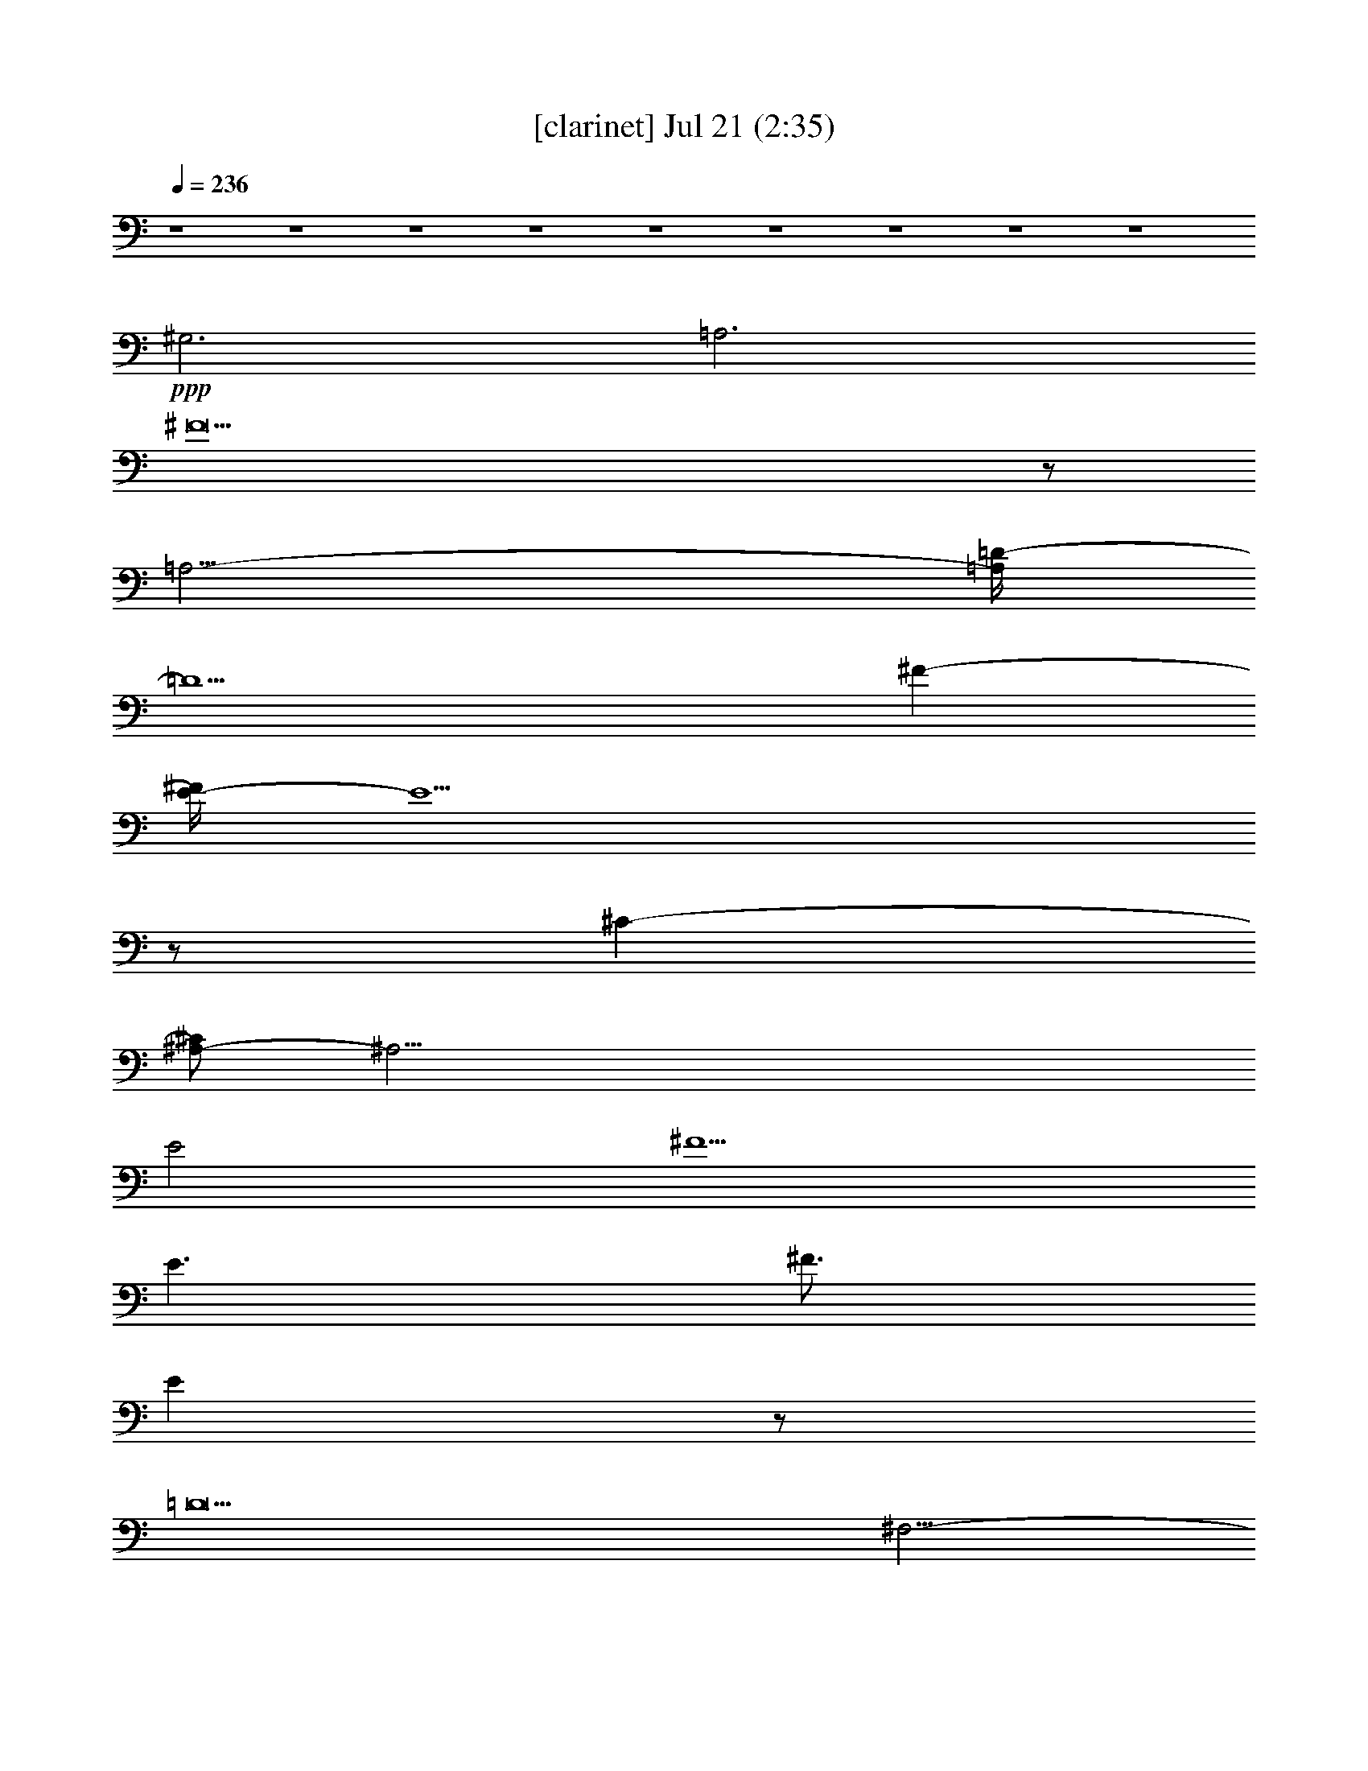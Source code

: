% 
% conversion by gongster54 
% http://fefeconv.mirar.org/?filter_user=gongster54&view=all 
% 21 Jul 21:25 
% using Firefern's ABC converter 
% 
% Artist: 
% Mood: unknown 
% 
% Playing multipart files: 
% /play <filename> <part> sync 
% example: 
% pippin does: /play weargreen 2 sync 
% samwise does: /play weargreen 3 sync 
% pippin does: /playstart 
% 
% If you want to play a solo piece, skip the sync and it will start without /playstart. 
% 
% 
% Recommended solo or ensemble configurations (instrument/file): 
% 

X:1 
T: [clarinet] Jul 21 (2:35) 
Z: Transcribed by Firefern's ABC sequencer 
% Transcribed for Lord of the Rings Online playing 
% Transpose: 0 (0 octaves) 
% Tempo factor: 100% 
L: 1/4 
K: C 
Q: 1/4=236 
z4 z4 z4 z4 z4 z4 z4 z4 z4 
+ppp+ ^G,3 
=A,3 
^F29/2 
z/2 
=A,11/4- 
[=A,/4=D/4-] 
=D5 
^F- 
[E/4-^F/4] 
E9/2 
z/2 
^C- 
[^A,/2-^C/2] 
^A,45/4 
E2 
^F5/2 
E3/2 
^F3/4 
E 
z/2 
=D13 
^F,11/4- 
[^F,/2B,/2-] 
B,4 
z/2 
=D- 
[=C3/4-=D3/4] 
=C4 
=A,5/4 
z/4 
^F,47/4 
=G,3 
=A,11/4 
z/2 
B,9/2- 
[=G,3/4-B,3/4] 
=G,/2- 
[=G,/4B,/4-] 
B,11/4 
z/4 
=D3 
^C15/2- 
[^C/2^F/2-] 
^F2- 
[^F/4=A/4-] 
=A3 
^F3 
z/4 
^F3/2 
E9/2- 
[E/4^F/4-] 
^F 
=D29/4 
z7/2 
=D5/4 
E19/4 
=D5/4 
=D19/4 
z/4 
B, 
z4 z3/4 
^A,5/4- 
[^A,/4B,/4-] 
B,5/2 
^F2- 
[E/2-^F/2] 
E3/4- 
[E/4^F/4-] 
^F 
E43/4 
z4 z2 
^F 
z/4 
=A3/4 
z7/4 
^F 
E- 
[E/4^F/4-] 
^F57/4 
z3/4 
=A,11/4- 
[=A,/4=D/4-] 
=D5 
^F- 
[E/4-^F/4] 
E9/2 
z/2 
^C- 
[^A,/2-^C/2] 
^A,45/4 
E2 
^F5/2 
E3/2 
^F3/4 
E 
z/2 
=D13 
^F,11/4- 
[^F,/2B,/2-] 
B,4 
z/2 
=D3/4- 
[=C-=D] 
=C15/4 
z/4 
=A,5/4 
z/4 
^F,47/4 
=G,3 
=A,11/4 
z/2 
B,9/2- 
[=G,3/4-B,3/4] 
=G,/2- 
[=G,/4B,/4-] 
B,11/4 
z/4 
=D3 
^C15/2- 
[^C/2^F/2-] 
^F2- 
[^F/4=A/4-] 
=A3 
^F3 
z/4 
^F3/2 
E9/2- 
[E/4^F/4-] 
^F 
=D29/4 
z7/2 
=D5/4 
E19/4 
=D5/4 
=D19/4 
z/4 
B, 
z4 z3/4 
^A,5/4- 
[^A,/4B,/4-] 
B,5/2 
^F2- 
[E/2-^F/2] 
E3/4- 
[E/4^F/4-] 
^F 
E43/4 
z4 z2 
^F 
z/4 
=A3/4 
z7/4 
^F 
E- 
[E/4^F/4-] 
^F57/4 
z3/4 
=A,11/4- 
[=A,/4=D/4-] 
=D5 
^F- 
[E/4-^F/4] 
E9/2 
z/2 
^C- 
[^A,/2-^C/2] 
^A,45/4 
E2 
^F5/2 
E3/2 
^F3/4 
E 
z/2 
=D13 
^F,11/4- 
[^F,/2B,/2-] 
B,4 
z/2 
=D3/4- 
[=C-=D] 
=C15/4 
z/4 
=A,5/4 
z/4 
^F,47/4 
=G,13/4 
=A,11/4 
B,17/4- 
[B,/4E/4-] 
E3/2 
E- 
[=D/4-E/4] 
=D13/4 
z/2 
=D- 
[=D/4^F/4-] 
^F9/2 
E5/4- 
[E/4^F/4-] 
^F3/4 
E 
=D11/4- 
[B,/4-=D/4] 
B,5/4 
=A,11/4 
B,11/4- 
[B,/4^C/4-] 
^C3 
z7/4 
=D5/4- 
[=D3/2^F3/2-] 
^F11/4 
z7/4 
^F7/2 
z/2 
E 
=D 
E17/4- 
[E/4^F/4-] 
^F5/4 
B,5- 
[B,/4=C/4-] 
=C3/4- 
[=C/2^C/2-] 
^C7/4 
z5/2 
B,7/4 
^C4 
^F4- 
[^F/4=A/4-] 
=A13 


X:2 
T: [harp] Jul 21 (2:35) 
Z: Transcribed by Firefern's ABC sequencer 
% Transcribed for Lord of the Rings Online playing 
% Transpose: 0 (0 octaves) 
% Tempo factor: 100% 
L: 1/4 
K: C 
Q: 1/4=236 
z4 z4 z4 z4 z2 
+mp+ [=A,/2^C/2E/2] 
z/2 
[=A,/2^C/2E/2] 
z/2 
[=A,/2^C/2E/2] 
z/2 
[=A,/2^C/2E/2] 
z/2 
[=A,/2^C/2E/2] 
z/2 
[=A,/2^C/2E/2] 
z/2 
[=A,/2^C/2E/2] 
z/2 
[=A,/2^C/2E/2] 
z/2 
[=A,/2^C/2E/2] 
z/2 
[^G,/2-=C/2^D/2-] 
[^G,/4^D/4] 
z/4 
[^G,/2-=C/2^D/2-] 
[^G,/4^D/4] 
z/4 
[^G,/2=C/2^D/2-] 
^D/4 
z/4 
[=A,3/4^C3/4-E3/4-] 
[^C/4E/4] 
z4 z4 z3 
[=A,/2=D/2-^F/2] 
=D/4 
z/4 
[=A,/2=D/2^F/2] 
z/2 
[=A,/2=D/2^F/2] 
z/2 
[=A,/2=D/2^F/2] 
z/2 
[=A,/2=D/2^F/2] 
z/2 
[=A,/2=D/2^F/2] 
z/2 
[=A,/2=D/2^F/2] 
z/2 
[=A,/2=D/2^F/2] 
z/2 
[=A,/2=D/2^F/2] 
z/2 
[=A,/2=D/2^F/2-] 
^F/4 
z/4 
[=A,/2=D/2^F/2] 
z/2 
[=A,/2=D/2^F/2-] 
^F/4 
z/4 
[=A,/2=D/2^F/2-] 
^F/4 
z/4 
[=A,/2=D/2^F/2] 
z/2 
[=A,/2=D/2^F/2] 
z/2 
[=A,/2=D/2^F/2] 
z/2 
[=A,/2=D/2^F/2] 
z/2 
[=A,/2=D/2^F/2-] 
^F/4 
z/4 
[=A,/2=D/2^F/2] 
z/2 
[=A,/2=D/2^F/2] 
z/2 
[=A,/2=D/2^F/2-] 
^F/4 
z/4 
[=A,/2=D/2^F/2] 
z/2 
[=A,/2=D/2^F/2] 
z/2 
[=A,/2=D/2^F/2] 
z/2 
[^A,/2^C/2^F/2-] 
^F/4 
z/4 
[^A,/2^C/2^F/2-] 
^F/4 
z/4 
[^A,/2^C/2^F/2] 
z/2 
[^A,/2^C/2^F/2-] 
^F/4 
z/4 
[^A,/2^C/2^F/2-] 
^F/4 
z/4 
[^A,/2^C/2^F/2] 
z/2 
[^A,/2^C/2^F/2] 
z/2 
[^A,/2^C/2^F/2-] 
^F/4 
z/4 
[^A,/2^C/2^F/2] 
z/2 
[^A,/2^C/2^F/2] 
z/2 
[^A,/2^C/2^F/2] 
z/2 
[^A,/2^C/2^F/2] 
z/2 
[^A,/2^C/2^F/2] 
z/2 
[^A,/2^C/2^F/2] 
z/2 
[^A,/2^C/2^F/2] 
z/2 
[^A,/2^C/2^F/2] 
z/2 
[^A,/2^C/2^F/2] 
z/2 
[^A,/2^C/2^F/2] 
z/2 
[^A,/2^C/2^F/2] 
z/2 
[^A,/2^C/2^F/2] 
z/2 
[^A,/2^C/2^F/2] 
z/2 
[^A,/4^C/4-^F/4-] 
[^C/4^F/4] 
z/2 
[^A,/2^C/2^F/2] 
z/2 
[^A,/2^C/2^F/2] 
z/2 
[B,/2=D/2^F/2-] 
^F/4 
z/4 
[B,/2=D/2^F/2] 
z/2 
[B,/2=D/2^F/2-] 
^F/4 
z/4 
[B,/2=D/2^F/2] 
z/2 
[B,/2=D/2^F/2] 
z/2 
[B,/2=D/2^F/2] 
z/2 
[B,/2=D/2^F/2] 
z/2 
[B,/2=D/2^F/2] 
z/2 
[B,/2=D/2^F/2-] 
^F/4 
z/4 
[B,/2=D/2^F/2] 
z/2 
[B,/2=D/2^F/2] 
z/2 
[B,/2=D/2^F/2] 
z/2 
[B,/2=D/2^F/2] 
z/2 
[B,/2=D/2^F/2] 
z/2 
[B,/2=D/2^F/2-] 
^F/4 
z/4 
[B,/2=D/2^F/2] 
z/2 
[B,/2=D/2^F/2] 
z/2 
[B,/2=D/2^F/2] 
z/2 
[B,/2=D/2^F/2-] 
^F/4 
z/4 
[B,/2=D/2^F/2] 
z/2 
[B,/2=D/2^F/2] 
z/2 
[B,/2=D/2^F/2] 
z/2 
[B,/2=D/2^F/2] 
z/2 
[B,/2=D/2^F/2-] 
^F/4 
z/4 
[=A,/2=C/2^F/2-] 
^F/4 
z/4 
[=A,/2=C/2^F/2] 
z/2 
[=A,/2=C/2^F/2] 
z/2 
[=A,/2=C/2^F/2] 
z/2 
[=A,/2=C/2^F/2] 
z/2 
[=A,/2=C/2^F/2] 
z/2 
[=A,/2=C/2^F/2] 
z/2 
[=A,/2=C/2^F/2] 
z/2 
[=A,/2=C/2^F/2] 
z/2 
[=A,/2=C/2^F/2] 
z/2 
[=A,/2=C/2^F/2] 
z/2 
[=A,/2=C/2^F/2] 
z/2 
[=A,/2=C/2^F/2] 
z/2 
[=A,/2=C/2^F/2] 
z/2 
[=A,/2=C/2^F/2] 
z/2 
[=A,/2=C/2^F/2] 
z/2 
[=A,/2=C/2^F/2] 
z/2 
[=A,/2=C/2^F/2] 
z/2 
[=A,/2=C/2^F/2] 
z/2 
[=A,/2=C/2^F/2] 
z/2 
[=A,/2=C/2^F/2] 
z/2 
[=A,/2=C/2^F/2] 
z/2 
[=A,/2=C/2^F/2] 
z/2 
[=A,/2=C/2^F/2] 
z/2 
[B,/2=D/2=G/2] 
z/2 
[B,/2=D/2=G/2] 
z/2 
[B,/2=D/2=G/2] 
z/2 
[B,/2=D/2=G/2] 
z/2 
[B,/2=D/2=G/2] 
z/2 
[B,/2=D/2=G/2] 
z/2 
[B,/2=D/2=G/2] 
z/2 
[B,/2=D/2=G/2] 
z/2 
[B,/2=D/2=G/2] 
z/2 
[B,/2=D/2=G/2] 
z/2 
[B,/2=D/2=G/2] 
z/2 
[B,/4=D/4-=G/4-] 
[=D/4=G/4] 
z/2 
[^C/2E/2=A/2-] 
=A/4 
z/4 
[^C/2E/2=A/2-] 
=A/4 
z/4 
[^C/2E/2=A/2] 
z/2 
[^C/2E/2=A/2] 
z/2 
[^C/2E/2=A/2] 
z/2 
[^C/2E/2=A/2] 
z/2 
[^C/2E/2=A/2] 
z/2 
[^C/2E/2=A/2] 
z/2 
[^C/2E/2=A/2] 
z/2 
[^C/2E/2=A/2] 
z/2 
[^C/2E/2=A/2] 
z/2 
[^C/2E/2=A/2] 
z/2 
[=A,/4-=D/4-^F/4] 
[=A,/4=D/4] 
z/2 
[=A,/2=D/2-^F/2] 
=D/4 
z/4 
[=A,/2=D/2^F/2] 
z/2 
[=A,/2=D/2^F/2] 
z/2 
[=A,/2=D/2^F/2] 
z/2 
[=A,/4=D/4-^F/4-] 
[=D/4^F/4-] 
^F/4 
z/4 
[^A,/2^C/2^F/2-] 
^F/4 
z/4 
[^A,/2^C/2^F/2] 
z/2 
[^A,/2^C/2^F/2] 
z/2 
[^A,/2^C/2^F/2] 
z/2 
[^A,/2^C/2^F/2] 
z/2 
[^A,/2^C/2^F/2] 
z/2 
[B,/2=D/2^F/2-] 
^F/4 
z/4 
[B,/2=D/2^F/2] 
z/2 
[B,/2=D/2^F/2] 
z/2 
[B,/2=D/2^F/2] 
z/2 
[B,/2=D/2^F/2] 
z/2 
[B,/2=D/2^F/2-] 
^F/4 
z/4 
[B,/2^D/2^F/2-] 
^F/4 
z/4 
[B,/2^D/2^F/2] 
z/2 
[B,/2^D/2^F/2-] 
^F/4 
z/4 
[B,/2^D/2^F/2] 
z/2 
[B,/2^D/2^F/2] 
z/2 
[B,/2^D/2^F/2] 
z/2 
[B,/2E/2^G/2-] 
^G/4 
z/4 
[B,/2E/2^G/2] 
z/2 
[B,/2E/2^G/2-] 
^G/4 
z/4 
[B,/2E/2^G/2-] 
^G/4 
z/4 
[B,/2E/2^G/2] 
z/2 
[B,/2E/2^G/2] 
z/2 
[B,/2E/2^G/2] 
z/2 
[B,/2E/2^G/2] 
z/2 
[B,/2E/2^G/2] 
z/2 
[B,/2E/2^G/2] 
z/2 
[B,/2E/2^G/2] 
z/2 
[B,/2E/2^G/2] 
z/2 
[B,/2E/2^G/2] 
z/2 
[B,/2E/2^G/2] 
z/2 
[B,/2E/2^G/2] 
z/2 
[B,/2E/2^G/2] 
z/2 
[B,/2E/2^G/2] 
z/2 
[B,/2E/2^G/2] 
z/2 
[B,/2E/2^G/2] 
z/2 
[B,/2E/2^G/2] 
z/2 
[B,/2E/2^G/2] 
z/2 
[B,/2E/2^G/2] 
z/2 
[B,/2E/2^G/2] 
z/2 
[B,/2E/2^G/2-] 
^G/4 
z/4 
[^C/2E/2=A/2] 
z/2 
[^C/2E/2=A/2] 
z/2 
[^C/2E/2=A/2] 
z/2 
[^C/2E/2=A/2] 
z/2 
[^C/2E/2=A/2] 
z/2 
[^C/2E/2=A/2] 
z/2 
[^C3/4-E3/4-=A3/4] 
[^C/4E/4] 
z 
[^CE=A] 
z 
[^CE-=A] 
E/4 
z3/4 
[^CE=A] 
z4 z4 z3 
[=A,/2=D/2^F/2] 
z/2 
[=A,/2=D/2^F/2] 
z/2 
[=A,/2=D/2^F/2] 
z/2 
[=A,/2=D/2^F/2] 
z/2 
[=A,/4=D/4-^F/4-] 
[=D/4^F/4] 
z/2 
[=A,/2=D/2^F/2] 
z/2 
[=A,/2=D/2^F/2] 
z/2 
[=A,/2=D/2^F/2] 
z/2 
[=A,/2=D/2^F/2] 
z/2 
[=A,/2=D/2^F/2] 
z/2 
[=A,/2=D/2^F/2] 
z/2 
[=A,/2=D/2^F/2] 
z/2 
[=A,/2=D/2^F/2] 
z/2 
[=A,/2=D/2^F/2] 
z/2 
[=A,/2=D/2^F/2] 
z/2 
[=A,/2=D/2^F/2] 
z/2 
[=A,/4=D/4-^F/4-] 
[=D/4^F/4] 
z/2 
[=A,/2=D/2^F/2] 
z/2 
[=A,/2=D/2^F/2] 
z/2 
[=A,/2=D/2^F/2] 
z/2 
[=A,/2=D/2^F/2] 
z/2 
[=A,/2=D/2^F/2] 
z/2 
[=A,/2=D/2^F/2] 
z/2 
[=A,/2=D/2^F/2-] 
^F/4 
z/4 
[^A,/2^C/2^F/2-] 
^F/4 
z/4 
[^A,/2^C/2^F/2] 
z/2 
[^A,/2^C/2^F/2] 
z/2 
[^A,/2^C/2^F/2] 
z/2 
[^A,/2^C/2^F/2] 
z/2 
[^A,/2^C/2^F/2] 
z/2 
[^A,/2^C/2^F/2] 
z/2 
[^A,/2^C/2^F/2] 
z/2 
[^A,/4-^C/4^F/4-] 
[^A,/4^F/4] 
z/2 
[^A,/4-^C/4^F/4-] 
[^A,/4^F/4] 
z/2 
[^A,/2^C/2^F/2] 
z/2 
[^A,/2^C/2^F/2] 
z/2 
[^A,/2^C/2^F/2] 
z/2 
[^A,/2^C/2^F/2] 
z/2 
[^A,/4-^C/4^F/4-] 
[^A,/4^F/4] 
z/2 
[^A,/2^C/2^F/2] 
z/2 
[^A,/2^C/2^F/2] 
z/2 
[^A,/4-^C/4^F/4-] 
[^A,/4^F/4] 
z/2 
[^A,/4-^C/4^F/4-] 
[^A,/4^F/4] 
z/2 
[^A,/2^C/2^F/2] 
z/2 
[^A,/2^C/2^F/2] 
z/2 
[^A,/2^C/2^F/2] 
z/2 
[^A,/4^C/4-^F/4-] 
[^C/4^F/4] 
z/2 
[^A,/2^C/2^F/2] 
z/2 
[B,/2=D/2^F/2-] 
^F/4 
z/4 
[B,/2=D/2^F/2] 
z/2 
[B,/2=D/2^F/2] 
z/2 
[B,/2=D/2^F/2] 
z/2 
[B,/2=D/2^F/2] 
z/2 
[B,/2=D/2^F/2] 
z/2 
[B,/2=D/2^F/2] 
z/2 
[B,/2=D/2^F/2] 
z/2 
[B,/2=D/2^F/2] 
z/2 
[B,/2=D/2^F/2] 
z/2 
[B,/2=D/2^F/2] 
z/2 
[B,/2=D/2^F/2] 
z/2 
[B,/2=D/2^F/2] 
z/2 
[B,/2=D/2^F/2] 
z/2 
[B,/2=D/2^F/2] 
z/2 
[B,/2=D/2^F/2] 
z/2 
[B,/2=D/2^F/2] 
z/2 
[B,/2=D/2^F/2] 
z/2 
[B,/2=D/2^F/2] 
z/2 
[B,/2=D/2^F/2] 
z/2 
[B,/2=D/2^F/2] 
z/2 
[B,/2=D/2^F/2] 
z/2 
[B,/4=D/4-^F/4-] 
[=D/4^F/4] 
z/2 
[B,/2=D/2^F/2] 
z/2 
[=A,/2=C/2^F/2-] 
^F/4 
z/4 
[=A,/2=C/2^F/2] 
z/2 
[=A,/2=C/2^F/2] 
z/2 
[=A,/2=C/2^F/2] 
z/2 
[=A,/2=C/2^F/2] 
z/2 
[=A,/2=C/2^F/2] 
z/2 
[=A,/2=C/2^F/2] 
z/2 
[=A,/2=C/2^F/2] 
z/2 
[=A,/4=C/4-^F/4-] 
[=C/4^F/4] 
z/2 
[=A,/2=C/2^F/2] 
z/2 
[=A,/2=C/2^F/2] 
z/2 
[=A,/2=C/2^F/2] 
z/2 
[=A,/2=C/2^F/2] 
z/2 
[=A,/2=C/2^F/2] 
z/2 
[=A,/2=C/2^F/2] 
z/2 
[=A,/2=C/2^F/2] 
z/2 
[=A,/2=C/2^F/2] 
z/2 
[=A,/4=C/4-^F/4-] 
[=C/4^F/4] 
z/2 
[=A,/2=C/2^F/2] 
z/2 
[=A,/2=C/2^F/2] 
z/2 
[=A,/2=C/2^F/2] 
z/2 
[=A,/2=C/2^F/2] 
z/2 
[=A,/2=C/2^F/2] 
z/2 
[=A,/4=C/4-^F/4-] 
[=C/4^F/4-] 
^F/4 
z/4 
[B,/2=D/2=G/2] 
z/2 
[B,/2=D/2=G/2] 
z/2 
[B,/2=D/2=G/2] 
z/2 
[B,/2=D/2=G/2] 
z/2 
[B,/2=D/2=G/2] 
z/2 
[B,/2=D/2=G/2] 
z/2 
[B,/2=D/2=G/2] 
z/2 
[B,/2=D/2=G/2] 
z/2 
[B,/2=D/2=G/2] 
z/2 
[B,/2=D/2=G/2] 
z/2 
[B,/2=D/2=G/2] 
z/2 
[B,/4=D/4-=G/4-] 
[=D/4=G/4] 
z/2 
[^A,/4^C/4-^F/4-] 
[^C/4^F/4] 
z/2 
[^A,/2^C/2^F/2] 
z/2 
[^A,/2^C/2^F/2] 
z/2 
[^A,/2^C/2^F/2] 
z/2 
[^A,/2^C/2^F/2] 
z/2 
[^A,/2^C/2^F/2] 
z/2 
[^A,/2^C/2^F/2] 
z/2 
[^A,/2^C/2^F/2] 
z/2 
[^A,/2^C/2^F/2] 
z/2 
[^A,/2^C/2^F/2] 
z/2 
[^A,/2^C/2^F/2] 
z/2 
[^A,/2^C/2^F/2] 
z/2 
[=A,/2=D/2^F/2-] 
^F/4 
z/4 
[=A,/2=D/2^F/2] 
z/2 
[=A,/2=D/2^F/2] 
z/2 
[=A,/2=D/2^F/2] 
z/2 
[=A,/2=D/2^F/2] 
z/2 
[=A,/2=D/2^F/2-] 
^F/4 
z/4 
[^A,/2^C/2^F/2-] 
^F/4 
z/4 
[^A,/2^C/2^F/2] 
z/2 
[^A,/2^C/2^F/2] 
z/2 
[^A,/2^C/2^F/2] 
z/2 
[^A,/2^C/2^F/2] 
z/2 
[^A,/2^C/2^F/2-] 
^F/4 
z/4 
[B,/2=D/2^F/2-] 
^F/4 
z/4 
[B,/2=D/2^F/2-] 
^F/4 
z/4 
[B,/2=D/2^F/2-] 
^F/4 
z/4 
[B,/2=D/2^F/2] 
z/2 
[B,/2=D/2^F/2] 
z/2 
[B,/2=D/2^F/2-] 
^F/4 
z/4 
[B,/2^D/2^F/2-] 
^F/4 
z/4 
[B,/2^D/2^F/2-] 
^F/4 
z/4 
[B,/2^D/2^F/2] 
z/2 
[B,/2^D/2^F/2] 
z/2 
[B,/2^D/2^F/2-] 
^F/4 
z/4 
[B,/2^D/2^F/2] 
z/2 
[B,/2-E/2^G/2] 
B,/4 
z/4 
[B,/2E/2^G/2-] 
^G/4 
z/4 
[B,/2E/2^G/2-] 
^G/4 
z/4 
[B,/2E/2^G/2] 
z/2 
[B,/2E/2^G/2] 
z/2 
[B,/2E/2^G/2] 
z/2 
[B,/2E/2^G/2] 
z/2 
[B,/2E/2^G/2] 
z/2 
[B,/2E/2^G/2] 
z/2 
[B,/2E/2^G/2] 
z/2 
[B,/4E/4-^G/4-] 
[E/4^G/4] 
z/2 
[B,/4E/4-^G/4-] 
[E/4^G/4-] 
^G/4 
z/4 
[^C/2E/2=A/2] 
z/2 
[^C/2E/2=A/2] 
z/2 
[^C/2E/2=A/2] 
z/2 
[^C/2E/2=A/2] 
z/2 
[^C/2E/2=A/2] 
z/2 
[^C/2E/2=A/2] 
z/2 
[^C/2E/2=A/2] 
z/2 
[^C/2E/2=A/2] 
z/2 
[^C/2E/2=A/2] 
z/2 
[^C/2E/2=A/2] 
z/2 
[^C/2E/2=A/2] 
z/2 
[^C/2E/2=A/2] 
z/2 
[=A,/2=D/2^F/2] 
z/2 
[=A,/2=D/2^F/2] 
z/2 
[=A,/2=D/2^F/2] 
z/2 
[=A,/2=D/2^F/2] 
z/2 
[=A,/2=D/2^F/2] 
z/2 
[=A,/2=D/2^F/2] 
z/2 
[B,/2=D/2=G/2] 
z/2 
[B,/2=D/2=G/2] 
z/2 
[B,/2=D/2=G/2] 
z/2 
[B,/2=D/2=G/2] 
z/2 
[B,/2=D/2=G/2] 
z/2 
[B,/4=D/4-=G/4-] 
[=D/4=G/4] 
z/2 
[=A,3/4=D3/4^F3/4] 
z4 z4 z13/4 
[=A,/2=D/2^F/2] 
z/2 
[=A,/2=D/2^F/2] 
z/2 
[=A,/2=D/2^F/2] 
z/2 
[=A,/2=D/2^F/2] 
z/2 
[=A,/2=D/2^F/2] 
z/2 
[=A,/2=D/2^F/2] 
z/2 
[=A,/2=D/2^F/2] 
z/2 
[=A,/2=D/2^F/2] 
z/2 
[=A,/2=D/2^F/2] 
z/2 
[=A,/2=D/2^F/2] 
z/2 
[=A,/2=D/2^F/2] 
z/2 
[=A,/2=D/2^F/2] 
z/2 
[=A,/2=D/2^F/2] 
z/2 
[=A,/2=D/2^F/2] 
z/2 
[=A,/2=D/2^F/2] 
z/2 
[=A,/2=D/2^F/2] 
z/2 
[=A,/4=D/4-^F/4-] 
[=D/4^F/4] 
z/2 
[=A,/4=D/4-^F/4-] 
[=D/4^F/4] 
z/2 
[=A,/4=D/4-^F/4-] 
[=D/4^F/4] 
z/2 
[=A,/2=D/2^F/2] 
z/2 
[=A,/4=D/4-^F/4-] 
[=D/4^F/4] 
z/2 
[=A,/2=D/2^F/2] 
z/2 
[=A,/2=D/2^F/2] 
z/2 
[=A,/4=D/4-^F/4-] 
[=D/4^F/4] 
z/2 
[^A,/2^C/2^F/2-] 
^F/4 
z/4 
[^A,/2^C/2^F/2] 
z/2 
[^A,/2^C/2^F/2] 
z/2 
[^A,/2^C/2^F/2] 
z/2 
[^A,/4^C/4-^F/4-] 
[^C/4^F/4] 
z/2 
[^A,/4^C/4-^F/4-] 
[^C/4^F/4] 
z/2 
[^A,/2^C/2^F/2] 
z/2 
[^A,/2^C/2^F/2] 
z/2 
[^A,/2^C/2^F/2] 
z/2 
[^A,/4-^C/4^F/4-] 
[^A,/4^F/4] 
z/2 
[^A,/2^C/2^F/2] 
z/2 
[^A,/2^C/2^F/2] 
z/2 
[^A,/2^C/2^F/2] 
z/2 
[^A,/4-^C/4^F/4-] 
[^A,/4^F/4] 
z/2 
[^A,/2^C/2^F/2] 
z/2 
[^A,/2^C/2^F/2] 
z/2 
[^A,/2^C/2^F/2] 
z/2 
[^A,/2^C/2^F/2] 
z/2 
[^A,/2^C/2^F/2] 
z/2 
[^A,/2^C/2^F/2] 
z/2 
[^A,/2^C/2^F/2] 
z/2 
[^A,/4^C/4-^F/4-] 
[^C/4^F/4] 
z/2 
[^A,/2^C/2^F/2] 
z/2 
[^A,/4^C/4-^F/4-] 
[^C/4^F/4] 
z/2 
[B,/2=D/2^F/2-] 
^F/4 
z/4 
[B,/2=D/2^F/2] 
z/2 
[B,/2=D/2^F/2] 
z/2 
[B,/2=D/2^F/2] 
z/2 
[B,/2=D/2^F/2] 
z/2 
[B,/2=D/2^F/2] 
z/2 
[B,/2=D/2^F/2] 
z/2 
[B,/2=D/2^F/2] 
z/2 
[B,/2=D/2^F/2] 
z/2 
[B,/2=D/2^F/2] 
z/2 
[B,/2=D/2^F/2] 
z/2 
[B,/2=D/2^F/2] 
z/2 
[B,/2=D/2^F/2] 
z/2 
[B,/2=D/2^F/2] 
z/2 
[B,/2=D/2^F/2] 
z/2 
[B,/2=D/2^F/2] 
z/2 
[B,/2=D/2^F/2] 
z/2 
[B,/2=D/2^F/2] 
z/2 
[B,/2=D/2^F/2] 
z/2 
[B,/2=D/2^F/2] 
z/2 
[B,/4=D/4-^F/4-] 
[=D/4^F/4] 
z/2 
[B,/4=D/4-^F/4-] 
[=D/4^F/4] 
z/2 
[B,/2=D/2^F/2] 
z/2 
[B,/2=D/2^F/2] 
z/2 
[=A,/2=C/2^F/2] 
z/2 
[=A,/2=C/2^F/2] 
z/2 
[=A,/2=C/2^F/2] 
z/2 
[=A,/2=C/2^F/2] 
z/2 
[=A,/2=C/2^F/2] 
z/2 
[=A,/2=C/2^F/2] 
z/2 
[=A,/2=C/2^F/2] 
z/2 
[=A,/2=C/2^F/2] 
z/2 
[=A,/2=C/2^F/2] 
z/2 
[=A,/2=C/2^F/2] 
z/2 
[=A,/2=C/2^F/2] 
z/2 
[=A,/2=C/2^F/2] 
z/2 
[=A,/2=C/2^F/2] 
z/2 
[=A,/2=C/2^F/2] 
z/2 
[=A,/2=C/2^F/2] 
z/2 
[=A,/2=C/2^F/2] 
z/2 
[=A,/2=C/2^F/2] 
z/2 
[=A,/2=C/2^F/2] 
z/2 
[=A,/2=C/2^F/2] 
z/2 
[=A,/2=C/2^F/2] 
z/2 
[=A,/4=C/4-^F/4-] 
[=C/4^F/4] 
z/2 
[=A,/2=C/2^F/2] 
z/2 
[=A,/2=C/2^F/2] 
z/2 
[=A,/4=C/4-^F/4-] 
[=C/4^F/4] 
z/2 
[B,/2=D/2=G/2] 
z/2 
[B,/2=D/2=G/2] 
z/2 
[B,/2=D/2=G/2] 
z/2 
[B,/2=D/2=G/2] 
z/2 
[B,/2=D/2=G/2] 
z/2 
[B,/4-=D/4-=G/4] 
[B,/4=D/4] 
z/2 
[B,/2=D/2=G/2] 
z/2 
[B,/2=D/2=G/2] 
z/2 
[B,/2=D/2=G/2] 
z/2 
[B,/2=D/2=G/2] 
z/2 
[B,/4=D/4-=G/4-] 
[=D/4=G/4] 
z/2 
[B,/4=D/4=G/4-] 
=G/4 
z/2 
[^A,/4^C/4-^F/4-] 
[^C/4^F/4] 
z/2 
[^A,/2^C/2^F/2] 
z/2 
[^A,/2^C/2^F/2] 
z/2 
[^A,/2^C/2^F/2] 
z/2 
[^A,/2^C/2^F/2] 
z/2 
[^A,/2^C/2^F/2] 
z/2 
[^A,/4-^C/4^F/4-] 
[^A,/4^F/4] 
z/2 
[^A,/2^C/2^F/2] 
z/2 
[^A,/2^C/2^F/2] 
z/2 
[^A,/4^C/4-^F/4-] 
[^C/4^F/4] 
z/2 
[^A,/2^C/2^F/2] 
z/2 
[^A,/4-^C/4^F/4-] 
[^A,/4^F/4] 
z/2 
[=A,/2=D/2^F/2-] 
^F/4 
z/4 
[=A,/2=D/2^F/2-] 
^F/4 
z/4 
[=A,/4=D/4-^F/4-] 
[=D/4^F/4] 
z/2 
[=A,/2=D/2^F/2] 
z/2 
[=A,/2=D/2^F/2] 
z/2 
[=A,/4=D/4-^F/4-] 
[=D/4^F/4-] 
^F/4 
z/4 
[^A,/2^C/2^F/2-] 
^F/4 
z/4 
[^A,/2^C/2^F/2] 
z/2 
[^A,/2^C/2^F/2] 
z/2 
[^A,/2^C/2^F/2] 
z/2 
[^A,/2^C/2^F/2] 
z/2 
[^A,/2^C/2^F/2] 
z/2 
[B,/2=D/2^F/2-] 
^F/4 
z/4 
[B,/2=D/2^F/2] 
z/2 
[B,/2=D/2^F/2] 
z/2 
[B,/2=D/2^F/2] 
z/2 
[B,/2=D/2^F/2] 
z/2 
[B,/2=D/2^F/2-] 
^F/4 
z/4 
[B,/2^D/2^F/2-] 
^F/4 
z/4 
[B,/2^D/2^F/2-] 
^F/4 
z/4 
[B,/2^D/2^F/2] 
z/2 
[B,/2^D/2^F/2] 
z/2 
[B,/2^D/2^F/2-] 
^F/4 
z/4 
[B,/2^D/2^F/2] 
z/2 
[B,/2E/2^G/2] 
z/2 
[B,/2E/2^G/2] 
z/2 
[B,/2E/2^G/2] 
z/2 
[B,/2E/2^G/2-] 
^G/4 
z/4 
[B,/2E/2^G/2] 
z/2 
[B,/2E/2^G/2] 
z/2 
[B,/2E/2^G/2] 
z/2 
[B,/2E/2^G/2] 
z/2 
[B,/2E/2^G/2] 
z/2 
[B,/2E/2^G/2] 
z/2 
[B,/2E/2^G/2] 
z/2 
[B,/2E/2^G/2-] 
^G/4 
z/4 
[^C5/4E5/4-=A5/4] 
E/4 


X:3 
T: [lute] Jul 21 (2:35) 
Z: Transcribed by Firefern's ABC sequencer 
% Transcribed for Lord of the Rings Online playing 
% Transpose: 0 (0 octaves) 
% Tempo factor: 100% 
L: 1/4 
K: C 
Q: 1/4=236 
z4 z4 z4 z4 z2 
+mp+ [=A,/2^C/2E/2] 
z/2 
[=A,/2^C/2E/2] 
z/2 
[=A,/2^C/2E/2-] 
E/4 
z/4 
[=A,/2^C/2E/2] 
z/2 
[=A,/2^C/2E/2] 
z/2 
[=A,/2^C/2E/2] 
z/2 
[=A,/2^C/2E/2] 
z/2 
[=A,/2^C/2E/2] 
z/2 
[=A,/2^C/2E/2] 
z/2 
[^G,/2=C/2-^D/2] 
=C/4 
z/4 
[^G,/2=C/2^D/2] 
z/2 
[^G,/2=C/2^D/2-] 
^D/4 
z/4 
[=A,3/4^C3/4-E3/4-] 
[^C/4E/4] 
z4 z4 z4 z2 
[=A,3/4=D3/4-^F3/4-] 
[=D/4^F/4] 
z4 z 
[=A,3/4=D3/4-^F3/4-] 
[=D/4^F/4] 
z4 z 
[=A,3/4=D3/4-^F3/4-] 
[=D/4^F/4] 
z4 z 
[=A,=D^F] 
z4 z 
[^A,3/4-^C3/4^F3/4-] 
[^A,/4^F/4] 
z4 z 
[^A,^C^F] 
z4 z 
[^A,^C^F-] 
^F/4 
z4 z3/4 
[^A,-^C^F-] 
[^A,/4^F/4] 
z4 z3/4 
[B,5/4=D5/4^F5/4] 
z4 z3/4 
[B,-=D^F] 
B,/4 
z4 z3/4 
[B,-=D^F-] 
[B,/4^F/4] 
z4 z3/4 
[B,=D^F] 
z4 z 
[=A,=C-^F] 
=C/4 
z4 z3/4 
[=A,-=C-^F] 
[=A,/4=C/4] 
z4 z3/4 
[=A,=C-^F] 
=C/4 
z4 z3/4 
[=A,5/4=C5/4^F5/4] 
z4 z3/4 
[B,=D=G] 
z4 z 
[B,=D-=G-] 
[=D/4=G/4] 
z4 z3/4 
[=A,5/4^C5/4E5/4] 
z4 z3/4 
[=A,^CE] 
z4 z 
[=A,5/4=D5/4^F5/4] 
z4 z3/4 
[^A,5/4^C5/4^F5/4-] 
^F/4 
z4 z/2 
[B,5/4-=D5/4^F5/4] 
B,/4 
z4 z/2 
[B,-^D-^F] 
[B,/4^D/4] 
z4 z3/4 
[B,3/4-E3/4-^G3/4] 
[B,/4E/4] 
z4 z 
[B,E^G] 
z4 z 
[B,E-^G] 
E/4 
z4 z3/4 
[B,5/4E5/4^G5/4] 
z4 z3/4 
[=A,-^CE] 
=A,/4 
z15/4 
[=A,/2-^C/2-^D/2E/2-] 
[=A,/2^C/2E/2] 
z 
[=A,3/4^C3/4-E3/4] 
^C/4 
z 
[=A,^CE] 
z4 z4 z4 z2 
[=A,=D^F] 
z4 z 
[=A,=D^F] 
z4 z 
[=A,-=D-^F] 
[=A,/4=D/4] 
z4 z3/4 
[=A,=D-^F-] 
[=D/4^F/4] 
z4 z3/4 
[^A,-^C^F] 
^A,/4 
z4 z3/4 
[^A,-^C^F] 
^A,/4 
z4 z3/4 
[^A,5/4^C5/4^F5/4] 
z4 z3/4 
[^A,5/4-^C5/4^F5/4] 
^A,/4 
z4 z/2 
[B,-=D^F-] 
[B,/4^F/4] 
z4 z3/4 
[B,5/4=D5/4^F5/4-] 
^F/4 
z4 z/2 
[B,5/4=D5/4^F5/4-] 
^F/4 
z4 z/2 
[B,-=D-^F] 
[B,/4=D/4] 
z4 z3/4 
[=A,-=C^F-] 
[=A,/4^F/4] 
z4 z3/4 
[=A,5/4=C5/4^F5/4] 
z4 z3/4 
[=A,-=C-^F] 
[=A,/4=C/4] 
z4 z3/4 
[=A,5/4=C5/4^F5/4] 
z4 z3/4 
[B,=D-=G] 
=D/4 
z4 z3/4 
[B,5/4=D5/4=G5/4] 
z4 z3/4 
[^A,5/4^C5/4^F5/4] 
z4 z3/4 
[^A,^C^F] 
z4 z 
[=A,=D-^F-] 
[=D/4^F/4] 
z4 z3/4 
[^A,^C^F] 
z4 z 
[B,-=D-^F] 
[B,/4=D/4] 
z4 z3/4 
[B,5/4^D5/4^F5/4] 
z4 z3/4 
[B,E^G] 
z4 z 
[B,-E-^G] 
[B,/4E/4] 
z4 z3/4 
[=A,-^C-E] 
[=A,/4^C/4] 
z4 z3/4 
[=A,5/4^C5/4E5/4] 
z4 z3/4 
[=A,-=D-^F] 
[=A,/4=D/4] 
z4 z3/4 
[B,5/4-=D5/4-=G5/4] 
[B,/4=D/4] 
z4 z4 z4 z4 z/2 
[=A,3/4=D3/4-^F3/4-] 
[=D/4^F/4] 
z4 z 
[=A,5/4=D5/4-^F5/4-] 
[=D/4^F/4] 
z4 z/2 
[=A,3/2=D3/2^F3/2] 
z4 z/2 
[=A,3/2=D3/2^F3/2] 
z4 z/2 
[^A,5/4-^C5/4-^F5/4] 
[^A,/4^C/4] 
z4 z/2 
[^A,5/4^C5/4^F5/4] 
z4 z3/4 
[^A,3/2^C3/2-^F3/2-] 
[^C/4^F/4] 
z4 z/4 
[^A,5/4-^C5/4^F5/4] 
^A,/4 
z4 z/2 
[B,3/2=D3/2-^F3/2] 
=D/4 
z4 z/4 
[B,5/4=D5/4^F5/4] 
z4 z3/4 
[B,5/4=D5/4^F5/4] 
z4 z3/4 
[B,5/4=D5/4^F5/4] 
z4 z3/4 
[=A,5/4=C5/4^F5/4] 
z4 z3/4 
[=A,3/2=C3/2^F3/2] 
z4 z/2 
[=A,3/2=C3/2^F3/2] 
z4 z/2 
[=A,5/4=C5/4^F5/4-] 
^F/4 
z4 z/2 
[B,5/4-=D5/4-=G5/4] 
[B,/4=D/4] 
z4 z/2 
[B,5/4=D5/4=G5/4] 
z4 z3/4 
[^A,5/4-^C5/4^F5/4-] 
[^A,/4^F/4] 
z4 z/2 
[^A,-^C-^F] 
[^A,/4-^C/4] 
^A,/4 
z4 z/2 
[=A,3/2=D3/2^F3/2] 
z4 z/2 
[^A,5/4-^C5/4^F5/4] 
^A,/4 
z4 z/2 
[B,5/4-=D5/4-^F5/4] 
[B,/4=D/4] 
z4 z/2 
[B,-^D-^F] 
[B,/4^D/4] 
z4 z3/4 
[B,E^G] 
z4 z 
[B,E^G] 
z2 
[=A,^CE] 


X:4 
T: [flute] Jul 21 (2:35) 
Z: Transcribed by Firefern's ABC sequencer 
% Transcribed for Lord of the Rings Online playing 
% Transpose: 0 (0 octaves) 
% Tempo factor: 100% 
L: 1/4 
K: C 
Q: 1/4=236 
z4 z4 z4 z4 z4 z4 z4 z4 z4 z4 z2 
+fff+ [=D,16^F,16=A,16] 
[=D,29/4-^F,29/4-=A,29/4] 
[=D,/4^F,/4-] 
^F,/2- 
[^C,8-^F,8^A,8-] 
[^C,8^F,8-^A,8] 
[^C,15/2^F,15/2-^A,15/2-] 
[^F,/2^A,/2] 
[=D,16^F,16B,16] 
[=D,15/2-^F,15/2-B,15/2] 
[=D,/2-^F,/2-] 
[=D,8^F,8=C8-] 
[=D,8-^F,8-=C8] 
[=D,31/4-^F,31/4=C31/4] 
=D,/4 
[=D,45/4-=G,45/4B,45/4] 
=D,/2 
z/4 
[^C,/4E,/4-=A,/4-] 
[E,23/2=A,23/2-] 
=A,/4- 
[=D,4-^F,4-=A,4] 
[=D,5/4-^F,5/4-=A,5/4] 
[=D,/4^F,/4-] 
^F,/2- 
[^C,23/4^F,23/4-^A,23/4-] 
[^F,/4-^A,/4-] 
[=D,/4-^F,/4-^A,/4B,/4-] 
[=D,15/4-^F,15/4B,15/4-] 
[=D,2^F,2-B,2-] 
[^D,23/4^F,23/4B,23/4-] 
B,/4- 
[E,4-^G,4-B,4] 
[E,12^G,12B,12-] 
[E,4-^G,4-B,4] 
[E,3-^G,3B,3] 
E,- 
[E,8=A,8-^C8-] 
[E,9/2=A,9/2^C9/2] 
z4 z4 z4 z/2 
[=D,16^F,16=A,16] 
[=D,27/4-^F,27/4-=A,27/4] 
[=D,/4-^F,/4-] 
[^C,/4-=D,/4^F,/4-^A,/4-] 
[^C,35/4-^F,35/4^A,35/4-] 
[^C,7^F,7-^A,7] 
[^C,31/4^F,31/4-^A,31/4-] 
[^F,/4-^A,/4] 
[=D,-^F,B,-] 
[=D,15^F,15-B,15] 
[=D,-^F,B,-] 
[=D,13/2-^F,13/2-B,13/2] 
[=D,/2-^F,/2-] 
[=D,8^F,8-=C8-] 
[=D,-^F,=C-] 
[=D,7-^F,7-=C7] 
[=D,31/4-^F,31/4-=C31/4] 
[=D,/4^F,/4-] 
[=D,/4-^F,/4=G,/4-B,/4-] 
[=D,45/4-=G,45/4B,45/4] 
=D,/4 
z/4 
[^C,23/2^F,23/2-^A,23/2] 
^F,/2- 
[=D,4-^F,4=A,4-] 
[=D,3/2-^F,3/2-=A,3/2] 
[=D,/4^F,/4-] 
^F,/4- 
[^C,11/2^F,11/2-^A,11/2-] 
[^F,/2-^A,/2] 
[=D,6^F,6-B,6-] 
[^D,2-^F,2B,2-] 
[^D,15/4^F,15/4B,15/4-] 
B,/4- 
[E,4-^G,4-B,4] 
[E,15/2-^G,15/2B,15/2] 
E,/2 
[^C,45/4-E,45/4=A,45/4-] 
[^C,/4=A,/4-] 
=A,/2- 
[=D,4-^F,4-=A,4] 
[=D,3/2-^F,3/2-=A,3/2] 
[=D,/4-^F,/4] 
=D,/4- 
[=D,23/4-=G,23/4-B,23/4] 
[=D,/4-=G,/4] 
[=D,5/4^F,5/4=A,5/4] 
z4 z4 z11/4 
[=D,16^F,16=A,16] 
[=D,15/2-^F,15/2-=A,15/2] 
[=D,/2-^F,/2-] 
[^C,/4-=D,/4^F,/4-^A,/4-] 
[^C,31/4-^F,31/4^A,31/4-] 
[^C,8^F,8-^A,8] 
[^C,15/2-^F,15/2-^A,15/2] 
[^C,/4^F,/4-] 
^F,/4 
[=D,16^F,16B,16] 
[=D,8-^F,8-B,8] 
[=D,/4-^F,/4-B,/4=C/4-] 
[=D,31/4^F,31/4=C31/4-] 
[=D,8-^F,8-=C8] 
[=D,15/2-^F,15/2-=C15/2] 
[=D,/2^F,/2] 
[=D,11-=G,11B,11-] 
[^C,/4-=D,/4-^F,/4-^A,/4-B,/4] 
[^C,/4-=D,/4^F,/4-^A,/4-] 
[^C,23/2^F,23/2-^A,23/2] 
^F,- 
[=D,3-^F,3=A,3-] 
[=D,9/4-^F,9/4-=A,9/4] 
[=D,/2^F,/2-] 
^F,/4- 
[^C,6-^F,6-^A,6] 
[^C,/4=D,/4-^F,/4-B,/4-] 
[=D,23/4^F,23/4-B,23/4-] 
[^D,-^F,B,-] 
[^D,17/4-^F,17/4B,17/4-] 
[^D,/2B,/2-] 
B,/4- 
[E,4-^G,4-B,4] 
[E,7-^G,7B,7] 
E,- 
[E,5/2=A,5/2-^C5/2-] 
[=A,/4^C/4] 


X:5 
T: [theorbo] Jul 21 (2:35) 
Z: Transcribed by Firefern's ABC sequencer 
% Transcribed for Lord of the Rings Online playing 
% Transpose: 0 (0 octaves) 
% Tempo factor: 100% 
L: 1/4 
K: C 
Q: 1/4=236 
z4 z4 z4 z4 z2 
+ppp+ =A,/2 
z/2 
=A,/2 
z/2 
=A,/2 
z/2 
=A,/2 
z/2 
=A,/2 
z/2 
=A,/2 
z/2 
=A,/2 
z/2 
=A,/2 
z/2 
=A,/2 
z/2 
^G,/2 
z/2 
^G,/2 
z/2 
^G,/2 
z/2 
=A,3/4 
z4 z4 z13/4 
=D19/4 
z/4 
^F3/4 
z/4 
=A11/4 
z/4 
^F2- 
[^F/4=A/4-] 
=A3/4 
=D19/4 
z/4 
^F 
=A3 
^F2- 
[^F/4=A/4-] 
=A3/4 
^F,19/4 
z/4 
^A, 
^C3 
^A,2 
^C 
^F,5 
^A, 
^C3 
^A,2 
^C 
B,5 
=D 
^F3 
=D2- 
[=D/4^F/4-] 
^F3/4 
B,5 
=D 
^F3 
=D2 
^F- 
[=D/4-^F/4] 
=D9/2 
z/4 
^F- 
[^F/4=A/4-] 
=A11/4 
^F2 
=A 
=D5 
^F 
=A11/4 
z/4 
^F2 
=A 
=G,4 
z 
B, 
=D3 
B,2 
=D 
=A,4 
z 
^C 
E3 
^C2- 
[^C/4E/4-] 
E3/4 
=D15/4 
z5/4 
=D 
^F,15/4 
z5/4 
^F, 
B,9/2 
z/2 
=D- 
[=D/4^F/4-] 
^F11/4 
^D2 
^F 
E15/4 
z5/4 
^G- 
[^G/4B/4-] 
B5/2 
z/4 
^G2 
B 
E15/4 
z5/4 
^G 
B3 
^G2 
B3/4 
z/4 
=A,7/2 
z3/2 
^C 
E5/2 
z/2 
^C2- 
[^C/4E/4-] 
E3/4 
=A, 
z4 z4 z3 
=D19/4 
z/4 
^F 
=A3 
^F2 
=A 
=D5 
^F 
=A3 
^F2 
=A 
^F,9/2 
z/2 
^A, 
^C3 
^A,2 
^C 
^F,9/2 
z/2 
^A, 
^C3 
^A,2 
^C 
B,9/2 
z/2 
=D 
^F3 
=D2 
^F 
B,9/2 
z/2 
=D- 
[=D/4^F/4-] 
^F5/2 
z/4 
=D2 
^F 
=D4 
z 
^F 
=A3 
^F2 
=A 
=D4 
z 
^F 
=A3 
^F2- 
[^F/4=A/4-] 
=A/2 
z/4 
=G,15/4 
z5/4 
B, 
=D3- 
[B,/4-=D/4] 
B,7/4 
=D 
^F,15/4 
z5/4 
^A, 
^C3 
z2 
^C 
=D7/2 
z3/2 
=D 
^F,7/2 
z3/2 
^F,- 
[^F,/4B,/4-] 
B,9/2 
z/4 
=D 
^F3 
^D2 
^F 
E4 
z 
^G 
B11/4 
z/4 
^G2- 
[^G/4B/4-] 
B3/4 
=A,4 
z 
^C 
E3 
^C2- 
[^C/4E/4-] 
E3/4 
=D4 
=D3/2 
z/2 
=G,4 
z 
=G, 
=D 
z4 z4 z3 
=D5 
^F 
=A3 
^F2- 
[^F/4=A/4-] 
=A3/4 
=D19/4 
z/4 
^F 
=A3 
^F2- 
[^F/4=A/4-] 
=A3/4 
^F,5- 
[^F,/4^A,/4-] 
^A,3/4 
^C3 
^A,2 
^C 
^F,5 
^A,- 
[^A,/4^C/4-] 
^C5/2 
z/4 
^A,2 
^C 
B,5 
=D 
^F3 
=D2 
^F 
B,5 
=D 
^F3 
=D2 
^F 
=D19/4 
z/4 
^F- 
[^F/4=A/4-] 
=A11/4 
^F2 
=A 
=D5 
^F 
=A3 
^F2 
=A 
=G,5 
B, 
=D3 
B,2 
=D- 
[^F,/4-=D/4] 
^F,19/4 
^A, 
^C3 
^A,2 
^C 
=D7/2 
z3/2 
=D 
^F,7/2 
z3/2 
^F, 
[^A,/4B,/4-] 
B,15/4 
z 
=D 
^F3 
^D2 
^F 
E4 
z 
^G 
B3 
^G2 
B3/4 
z/4 
=A,3 


X:6 
T: [drums] Jul 21 (2:35) 
Z: Transcribed by Firefern's ABC sequencer 
% Transcribed for Lord of the Rings Online playing 
% Transpose: 0 (0 octaves) 
% Tempo factor: 100% 
L: 1/4 
K: C 
Q: 1/4=236 
z4 z2 
+f+ B/4 
z11/4 
B/4 
z11/4 
B/4 
z11/4 
B/4 
z11/4 
+ppp+ [^c/4B/4] 
z3/4 
+f+ B/4 
z3/4 
B/4 
z3/4 
+ppp+ [^c/4B/4] 
z3/4 
+f+ B/4 
z3/4 
+ppp+ [^c/4B/4] 
z3/4 
[^c/4B/4] 
z3/4 
+f+ B/4 
z3/4 
B/4 
z3/4 
+ppp+ [^c/4B/4] 
z3/4 
+f+ B/4 
z3/4 
B/4 
z3/4 
+ppp+ [^c/4B/4] 
z4 z4 z15/4 
[^c/4B/4] 
z3/4 
+f+ B/4 
z3/4 
B/4 
z3/4 
+ppp+ [^c/4B/4] 
z3/4 
+f+ B/4 
z3/4 
+ppp+ [^c/4B/4] 
z3/4 
[^c/4B/4] 
z3/4 
+f+ B/4 
z3/4 
B/4 
z3/4 
+ppp+ [^c/4B/4] 
z3/4 
+f+ B/4 
z3/4 
B/4 
z3/4 
+ppp+ [^c/4B/4] 
z3/4 
+f+ B/4 
z3/4 
B/4 
z3/4 
+ppp+ [^c/4B/4] 
z3/4 
+f+ B/4 
z3/4 
+ppp+ [^c/4B/4] 
z3/4 
[^c/4B/4] 
z3/4 
+f+ B/4 
z3/4 
B/4 
z3/4 
+ppp+ [^c/4B/4] 
z3/4 
+f+ B/4 
z3/4 
B/4 
z3/4 
+ppp+ [^c/4B/4] 
z3/4 
+f+ B/4 
z3/4 
B/4 
z3/4 
+ppp+ [^c/4B/4] 
z3/4 
+f+ B/4 
z3/4 
+ppp+ [^c/4B/4] 
z3/4 
[^c/4B/4] 
z3/4 
+f+ B/4 
z3/4 
B/4 
z3/4 
+ppp+ [^c/4B/4] 
z3/4 
+f+ B/4 
z3/4 
B/4 
z3/4 
+ppp+ [^c/4B/4] 
z3/4 
+f+ B/4 
z3/4 
B/4 
z3/4 
+ppp+ [^c/4B/4] 
z3/4 
+f+ B/4 
z3/4 
+ppp+ [^c/4B/4] 
z3/4 
[^c/4B/4] 
z3/4 
+f+ B/4 
z3/4 
B/4 
z3/4 
+ppp+ [^c/4B/4] 
z3/4 
+f+ B/4 
z3/4 
B/4 
z3/4 
+ppp+ [^c/4B/4] 
z3/4 
+f+ B/4 
z3/4 
B/4 
z3/4 
+ppp+ [^c/4B/4] 
z3/4 
+f+ B/4 
z3/4 
+ppp+ [^c/4B/4] 
z3/4 
[^c/4B/4] 
z3/4 
+f+ B/4 
z3/4 
B/4 
z3/4 
+ppp+ [^c/4B/4] 
z3/4 
+f+ B/4 
z3/4 
B/4 
z3/4 
+ppp+ [^c/4B/4] 
z3/4 
+f+ B/4 
z3/4 
B/4 
z3/4 
+ppp+ [^c/4B/4] 
z3/4 
+f+ B/4 
z3/4 
+ppp+ [^c/4B/4] 
z3/4 
[^c/4B/4] 
z3/4 
+f+ B/4 
z3/4 
B/4 
z3/4 
+ppp+ [^c/4B/4] 
z3/4 
+f+ B/4 
z3/4 
B/4 
z3/4 
+ppp+ [^c/4B/4] 
z3/4 
+f+ B/4 
z3/4 
B/4 
z3/4 
+ppp+ [^c/4B/4] 
z3/4 
+f+ B/4 
z3/4 
+ppp+ [^c/4B/4] 
z3/4 
[^c/4B/4] 
z3/4 
+f+ B/4 
z3/4 
B/4 
z3/4 
+ppp+ [^c/4B/4] 
z3/4 
+f+ B/4 
z3/4 
B/4 
z3/4 
+ppp+ [^c/4B/4] 
z3/4 
+f+ B/4 
z3/4 
B/4 
z3/4 
+ppp+ [^c/4B/4] 
z3/4 
+f+ B/4 
z3/4 
+ppp+ [^c/4B/4] 
z3/4 
[^c/4B/4] 
z3/4 
+f+ B/4 
z3/4 
B/4 
z3/4 
+ppp+ [^c/4B/4] 
z3/4 
+f+ B/4 
z3/4 
B/4 
z3/4 
+ppp+ [^c/4B/4] 
z3/4 
+f+ B/4 
z3/4 
B/4 
z3/4 
+ppp+ [^c/4B/4] 
z3/4 
+f+ B/4 
z3/4 
+ppp+ [^c/4B/4] 
z3/4 
[^c/4B/4] 
z3/4 
+f+ B/4 
z3/4 
B/4 
z3/4 
+ppp+ [^c/4B/4] 
z3/4 
+f+ B/4 
z3/4 
B/4 
z3/4 
+ppp+ [^c/4B/4] 
z3/4 
+f+ B/4 
z3/4 
B/4 
z3/4 
+ppp+ [^c/4B/4] 
z3/4 
+f+ B/4 
z3/4 
+ppp+ [^c/4B/4] 
z3/4 
[^c/4B/4] 
z3/4 
+f+ B/4 
z3/4 
B/4 
z3/4 
+ppp+ [^c/4B/4] 
z3/4 
+f+ B/4 
z3/4 
B/4 
z3/4 
+ppp+ [^c/4B/4] 
z3/4 
+f+ B/4 
z3/4 
B/4 
z3/4 
+ppp+ [^c/4B/4] 
z3/4 
+f+ B/4 
z3/4 
+ppp+ [^c/4B/4] 
z3/4 
[^c/4B/4] 
z3/4 
+f+ B/4 
z3/4 
B/4 
z3/4 
+ppp+ [^c/4B/4] 
z3/4 
+f+ B/4 
z3/4 
B/4 
z3/4 
+ppp+ [^c/4B/4] 
z3/4 
+f+ B/4 
z3/4 
B/4 
z3/4 
+ppp+ [^c/4B/4] 
z3/4 
+f+ B/4 
z3/4 
+ppp+ [^c/4B/4] 
z3/4 
[^c/4B/4] 
z3/4 
+f+ B/4 
z3/4 
B/4 
z3/4 
+ppp+ [^c/4B/4] 
z3/4 
+f+ B/4 
z3/4 
B/4 
z3/4 
+ppp+ [^c/4B/4] 
z3/4 
+f+ B/4 
z3/4 
B/4 
z3/4 
+ppp+ [^c/4B/4] 
z3/4 
+f+ B/4 
z3/4 
+ppp+ [^c/4B/4] 
z3/4 
[^c/4B/4] 
z3/4 
+f+ B/4 
z3/4 
B/4 
z3/4 
+ppp+ [^c/4B/4] 
z3/4 
+f+ B/4 
z3/4 
B/4 
z3/4 
+ppp+ [^c/4B/4] 
z3/4 
+f+ B/4 
z3/4 
B/4 
z3/4 
+ppp+ [^c/4B/4] 
z3/4 
+f+ B/4 
z3/4 
+ppp+ [^c/4B/4] 
z3/4 
[^c/4B/4] 
z3/4 
+f+ B/4 
z3/4 
B/4 
z3/4 
+ppp+ [^c/4B/4] 
z3/4 
+f+ B/4 
z3/4 
B/4 
z3/4 
+ppp+ [^c/4B/4] 
z3/4 
+f+ B/4 
z3/4 
B/4 
z3/4 
+ppp+ [^c/4B/4] 
z3/4 
+f+ B/4 
z3/4 
+ppp+ [^c/4B/4] 
z3/4 
[^c/4^c/4B/4] 
z3/4 
+f+ B/4 
z3/4 
+ppp+ [^c/4B/4] 
z3/4 
+f+ B/4 
z3/4 
+ppp+ [^c/4B/4] 
z3/4 
+f+ B/4 
z3/4 
+ppp+ [^c/4^c/4B/4] 
z4 z4 z15/4 
[^c/4B/4] 
z3/4 
+f+ B/4 
z3/4 
B/4 
z3/4 
+ppp+ [^c/4B/4] 
z3/4 
+f+ B/4 
z3/4 
+ppp+ [^c/4B/4] 
z3/4 
[^c/4B/4] 
z3/4 
+f+ B/4 
z3/4 
B/4 
z3/4 
+ppp+ [^c/4B/4] 
z3/4 
+f+ B/4 
z3/4 
B/4 
z3/4 
+ppp+ [^c/4B/4] 
z3/4 
+f+ B/4 
z3/4 
B/4 
z3/4 
+ppp+ [^c/4B/4] 
z3/4 
+f+ B/4 
z3/4 
+ppp+ [^c/4B/4] 
z3/4 
[^c/4B/4] 
z3/4 
+f+ B/4 
z3/4 
B/4 
z3/4 
+ppp+ [^c/4B/4] 
z3/4 
+f+ B/4 
z3/4 
B/4 
z3/4 
+ppp+ [^c/4B/4] 
z3/4 
+f+ B/4 
z3/4 
B/4 
z3/4 
+ppp+ [^c/4B/4] 
z3/4 
+f+ B/4 
z3/4 
+ppp+ [^c/4B/4] 
z3/4 
[^c/4B/4] 
z3/4 
+f+ B/4 
z3/4 
B/4 
z3/4 
+ppp+ [^c/4B/4] 
z3/4 
+f+ B/4 
z3/4 
B/4 
z3/4 
+ppp+ [^c/4B/4] 
z3/4 
+f+ B/4 
z3/4 
B/4 
z3/4 
+ppp+ [^c/4B/4] 
z3/4 
+f+ B/4 
z3/4 
+ppp+ [^c/4B/4] 
z3/4 
[^c/4B/4] 
z3/4 
+f+ B/4 
z3/4 
B/4 
z3/4 
+ppp+ [^c/4B/4] 
z3/4 
+f+ B/4 
z3/4 
B/4 
z3/4 
+ppp+ [^c/4B/4] 
z3/4 
+f+ B/4 
z3/4 
B/4 
z3/4 
+ppp+ [^c/4B/4] 
z3/4 
+f+ B/4 
z3/4 
+ppp+ [^c/4B/4] 
z3/4 
[^c/4B/4] 
z3/4 
+f+ B/4 
z3/4 
B/4 
z3/4 
+ppp+ [^c/4B/4] 
z3/4 
+f+ B/4 
z3/4 
B/4 
z3/4 
+ppp+ [^c/4B/4] 
z3/4 
+f+ B/4 
z3/4 
B/4 
z3/4 
+ppp+ [^c/4B/4] 
z3/4 
+f+ B/4 
z3/4 
+ppp+ [^c/4B/4] 
z3/4 
[^c/4B/4] 
z3/4 
+f+ B/4 
z3/4 
B/4 
z3/4 
+ppp+ [^c/4B/4] 
z3/4 
+f+ B/4 
z3/4 
B/4 
z3/4 
+ppp+ [^c/4B/4] 
z3/4 
+f+ B/4 
z3/4 
B/4 
z3/4 
+ppp+ [^c/4B/4] 
z3/4 
+f+ B/4 
z3/4 
+ppp+ [^c/4B/4] 
z3/4 
[^c/4B/4] 
z3/4 
+f+ B/4 
z3/4 
B/4 
z3/4 
+ppp+ [^c/4B/4] 
z3/4 
+f+ B/4 
z3/4 
B/4 
z3/4 
+ppp+ [^c/4B/4] 
z3/4 
+f+ B/4 
z3/4 
B/4 
z3/4 
+ppp+ [^c/4B/4] 
z3/4 
+f+ B/4 
z3/4 
+ppp+ [^c/4B/4] 
z3/4 
[^c/4B/4] 
z3/4 
+f+ B/4 
z3/4 
B/4 
z3/4 
+ppp+ [^c/4B/4] 
z3/4 
+f+ B/4 
z3/4 
B/4 
z3/4 
+ppp+ [^c/4B/4] 
z3/4 
+f+ B/4 
z3/4 
B/4 
z3/4 
+ppp+ [^c/4B/4] 
z3/4 
+f+ B/4 
z3/4 
+ppp+ [^c/4B/4] 
z3/4 
[^c/4B/4] 
z3/4 
+f+ B/4 
z3/4 
B/4 
z3/4 
+ppp+ [^c/4B/4] 
z3/4 
+f+ B/4 
z3/4 
B/4 
z3/4 
+ppp+ [^c/4B/4] 
z3/4 
+f+ B/4 
z3/4 
B/4 
z3/4 
+ppp+ [^c/4B/4] 
z3/4 
+f+ B/4 
z3/4 
+ppp+ [^c/4B/4] 
z3/4 
[^c/4B/4] 
z3/4 
+f+ B/4 
z3/4 
B/4 
z3/4 
+ppp+ [^c/4B/4] 
z3/4 
+f+ B/4 
z3/4 
B/4 
z3/4 
+ppp+ [^c/4B/4] 
z3/4 
+f+ B/4 
z3/4 
B/4 
z3/4 
+ppp+ [^c/4B/4] 
z3/4 
+f+ B/4 
z3/4 
+ppp+ [^c/4B/4] 
z3/4 
[^c/4B/4] 
z3/4 
+f+ B/4 
z3/4 
B/4 
z3/4 
+ppp+ [^c/4B/4] 
z3/4 
+f+ B/4 
z3/4 
B/4 
z3/4 
+ppp+ [^c/4B/4] 
z3/4 
+f+ B/4 
z3/4 
B/4 
z3/4 
+ppp+ [^c/4B/4] 
z3/4 
+f+ B/4 
z3/4 
+ppp+ [^c/4B/4] 
z3/4 
[^c/4B/4] 
z3/4 
+f+ B/4 
z3/4 
B/4 
z3/4 
+ppp+ [^c/4B/4] 
z3/4 
+f+ B/4 
z3/4 
B/4 
z3/4 
+ppp+ [^c/4B/4] 
z3/4 
+f+ B/4 
z3/4 
B/4 
z3/4 
+ppp+ [^c/4B/4] 
z3/4 
+f+ B/4 
z3/4 
+ppp+ [^c/4B/4] 
z3/4 
[^c/4B/4] 
z3/4 
+f+ B/4 
z3/4 
B/4 
z3/4 
+ppp+ [^c/4B/4] 
z3/4 
+f+ B/4 
z3/4 
B/4 
z3/4 
+ppp+ [^c/4B/4] 
z3/4 
+f+ B/4 
z3/4 
B/4 
z3/4 
+ppp+ [^c/4B/4] 
z3/4 
+f+ B/4 
z3/4 
+ppp+ [^c/4B/4] 
z3/4 
[^c/4B/4] 
z3/4 
+f+ B/4 
z3/4 
B/4 
z3/4 
+ppp+ [^c/4B/4] 
z3/4 
+f+ B/4 
z3/4 
B/4 
z3/4 
+ppp+ [^c/4B/4] 
z3/4 
+f+ B/4 
z3/4 
B/4 
z3/4 
+ppp+ [^c/4B/4] 
z3/4 
+f+ B/4 
z3/4 
+ppp+ [^c/4B/4] 
z3/4 
[^c/4B/4] 
z3/4 
+f+ B/4 
z3/4 
B/4 
z3/4 
+ppp+ [^c/4B/4] 
z3/4 
+f+ B/4 
z3/4 
B/4 
z3/4 
+ppp+ [^c/4B/4] 
z4 z4 z15/4 
[^c/4B/4] 
z3/4 
+f+ B/4 
z3/4 
B/4 
z3/4 
+ppp+ [^c/4B/4] 
z3/4 
+f+ B/4 
z3/4 
+ppp+ [^c/4B/4] 
z3/4 
[^c/4B/4] 
z3/4 
+f+ B/4 
z3/4 
B/4 
z3/4 
+ppp+ [^c/4B/4] 
z3/4 
+f+ B/4 
z3/4 
B/4 
z3/4 
+ppp+ [^c/4B/4] 
z3/4 
+f+ B/4 
z3/4 
B/4 
z3/4 
+ppp+ [^c/4B/4] 
z3/4 
+f+ B/4 
z3/4 
+ppp+ [^c/4B/4] 
z3/4 
[^c/4B/4] 
z3/4 
+f+ B/4 
z3/4 
B/4 
z3/4 
+ppp+ [^c/4B/4] 
z3/4 
+f+ B/4 
z3/4 
B/4 
z3/4 
+ppp+ [^c/4B/4] 
z3/4 
+f+ B/4 
z3/4 
B/4 
z3/4 
+ppp+ [^c/4B/4] 
z3/4 
+f+ B/4 
z3/4 
+ppp+ [^c/4B/4] 
z3/4 
[^c/4B/4] 
z3/4 
+f+ B/4 
z3/4 
B/4 
z3/4 
+ppp+ [^c/4B/4] 
z3/4 
+f+ B/4 
z3/4 
B/4 
z3/4 
+ppp+ [^c/4B/4] 
z3/4 
+f+ B/4 
z3/4 
B/4 
z3/4 
+ppp+ [^c/4B/4] 
z3/4 
+f+ B/4 
z3/4 
+ppp+ [^c/4B/4] 
z3/4 
[^c/4B/4] 
z3/4 
+f+ B/4 
z3/4 
B/4 
z3/4 
+ppp+ [^c/4B/4] 
z3/4 
+f+ B/4 
z3/4 
B/4 
z3/4 
+ppp+ [^c/4B/4] 
z3/4 
+f+ B/4 
z3/4 
B/4 
z3/4 
+ppp+ [^c/4B/4] 
z3/4 
+f+ B/4 
z3/4 
+ppp+ [^c/4B/4] 
z3/4 
[^c/4B/4] 
z3/4 
+f+ B/4 
z3/4 
B/4 
z3/4 
+ppp+ [^c/4B/4] 
z3/4 
+f+ B/4 
z3/4 
B/4 
z3/4 
+ppp+ [^c/4B/4] 
z3/4 
+f+ B/4 
z3/4 
B/4 
z3/4 
+ppp+ [^c/4B/4] 
z3/4 
+f+ B/4 
z3/4 
+ppp+ [^c/4B/4] 
z3/4 
[^c/4B/4] 
z3/4 
+f+ B/4 
z3/4 
B/4 
z3/4 
+ppp+ [^c/4B/4] 
z3/4 
+f+ B/4 
z3/4 
B/4 
z3/4 
+ppp+ [^c/4B/4] 
z3/4 
+f+ B/4 
z3/4 
B/4 
z3/4 
+ppp+ [^c/4B/4] 
z3/4 
+f+ B/4 
z3/4 
+ppp+ [^c/4B/4] 
z3/4 
[^c/4B/4] 
z3/4 
+f+ B/4 
z3/4 
B/4 
z3/4 
+ppp+ [^c/4B/4] 
z3/4 
+f+ B/4 
z3/4 
B/4 
z3/4 
+ppp+ [^c/4B/4] 
z3/4 
+f+ B/4 
z3/4 
B/4 
z3/4 
+ppp+ [^c/4B/4] 
z3/4 
+f+ B/4 
z3/4 
+ppp+ [^c/4B/4] 
z3/4 
[^c/4B/4] 
z3/4 
+f+ B/4 
z3/4 
B/4 
z3/4 
+ppp+ [^c/4B/4] 
z3/4 
+f+ B/4 
z3/4 
B/4 
z3/4 
+ppp+ [^c/4B/4] 
z3/4 
+f+ B/4 
z3/4 
B/4 
z3/4 
+ppp+ [^c/4B/4] 
z3/4 
+f+ B/4 
z3/4 
+ppp+ [^c/4B/4] 
z3/4 
[^c/4B/4] 
z3/4 
+f+ B/4 
z3/4 
B/4 
z3/4 
+ppp+ [^c/4B/4] 
z3/4 
+f+ B/4 
z3/4 
B/4 
z3/4 
+ppp+ [^c/4B/4] 
z3/4 
+f+ B/4 
z3/4 
B/4 
z3/4 
+ppp+ [^c/4B/4] 
z3/4 
+f+ B/4 
z3/4 
+ppp+ [^c/4B/4] 
z3/4 
[^c/4B/4] 
z3/4 
+f+ B/4 
z3/4 
B/4 
z3/4 
+ppp+ [^c/4B/4] 
z3/4 
+f+ B/4 
z3/4 
B/4 
z3/4 
+ppp+ [^c/4B/4] 
z3/4 
+f+ B/4 
z3/4 
B/4 
z3/4 
+ppp+ [^c/4B/4] 
z3/4 
+f+ B/4 
z3/4 
+ppp+ [^c/4B/4] 
z3/4 
[^c/4B/4] 
z3/4 
+f+ B/4 
z3/4 
B/4 
z3/4 
+ppp+ [^c/4B/4] 
z3/4 
+f+ B/4 
z3/4 
B/4 
z3/4 
+ppp+ [^c/4B/4] 
z3/4 
+f+ B/4 
z3/4 
B/4 
z3/4 
+ppp+ [^c/4B/4] 
z3/4 
+f+ B/4 
z3/4 
+ppp+ [^c/4B/4] 
z3/4 
[^c/4B/4] 
z3/4 
+f+ B/4 
z3/4 
B/4 
z3/4 
+ppp+ [^c/4B/4] 
z3/4 
+f+ B/4 
z3/4 
B/4 
z3/4 
+ppp+ [^c/4B/4] 
z3/4 
+f+ B/4 
z3/4 
B/4 
z3/4 
+ppp+ [^c/4B/4] 
z3/4 
+f+ B/4 
z3/4 
+ppp+ [^c/4B/4] 
z3/4 
[^c/4B/4] 
z3/4 
+f+ B/4 
z3/4 
B/4 
z3/4 
+ppp+ [^c/4B/4] 
z3/4 
+f+ B/4 
z3/4 
B/4 
z3/4 
+ppp+ [^c/4B/4] 


